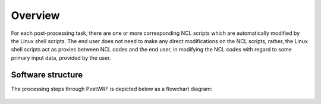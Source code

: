 ========
Overview
========
For each post-processing task, there are one or more corresponding NCL scripts which are
automatically modified by the Linux shell scripts. The end user does not need to make any direct
modifications on the NCL scripts, rather, the Linux shell scripts act as
proxies between NCL codes and the end user, in modifying the NCL codes
with regard to some primary input data, provided by the user.

Software structure
=====

The processing steps through PostWRF is depicted below as a flowchart diagram:

.. figure:: images/flowchart.png
   :scale: 50 %
   :alt: map to buried treasure